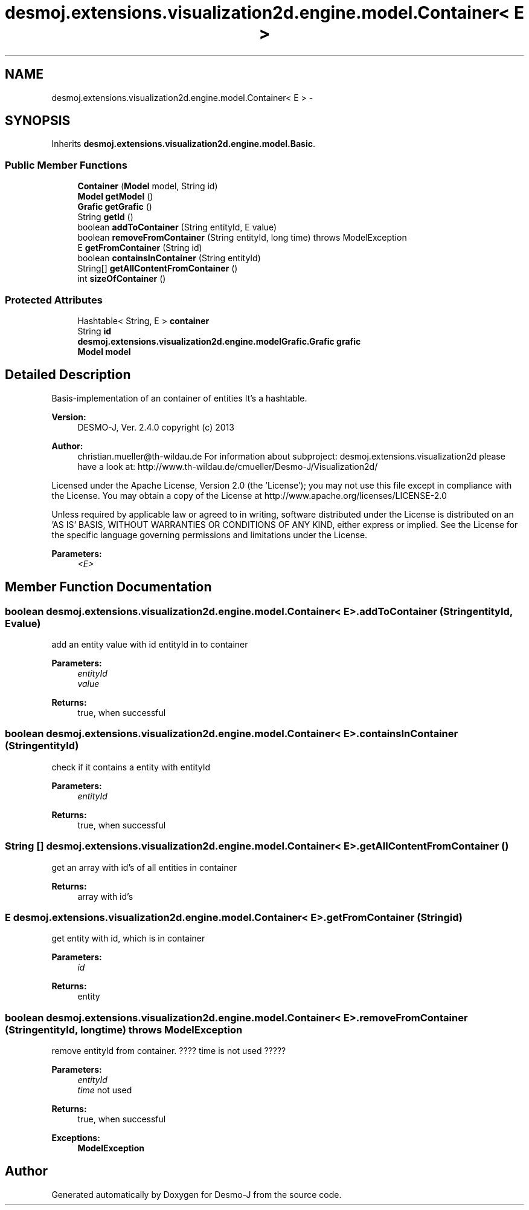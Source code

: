 .TH "desmoj.extensions.visualization2d.engine.model.Container< E >" 3 "Wed Dec 4 2013" "Version 1.0" "Desmo-J" \" -*- nroff -*-
.ad l
.nh
.SH NAME
desmoj.extensions.visualization2d.engine.model.Container< E > \- 
.SH SYNOPSIS
.br
.PP
.PP
Inherits \fBdesmoj\&.extensions\&.visualization2d\&.engine\&.model\&.Basic\fP\&.
.SS "Public Member Functions"

.in +1c
.ti -1c
.RI "\fBContainer\fP (\fBModel\fP model, String id)"
.br
.ti -1c
.RI "\fBModel\fP \fBgetModel\fP ()"
.br
.ti -1c
.RI "\fBGrafic\fP \fBgetGrafic\fP ()"
.br
.ti -1c
.RI "String \fBgetId\fP ()"
.br
.ti -1c
.RI "boolean \fBaddToContainer\fP (String entityId, E value)"
.br
.ti -1c
.RI "boolean \fBremoveFromContainer\fP (String entityId, long time)  throws ModelException"
.br
.ti -1c
.RI "E \fBgetFromContainer\fP (String id)"
.br
.ti -1c
.RI "boolean \fBcontainsInContainer\fP (String entityId)"
.br
.ti -1c
.RI "String[] \fBgetAllContentFromContainer\fP ()"
.br
.ti -1c
.RI "int \fBsizeOfContainer\fP ()"
.br
.in -1c
.SS "Protected Attributes"

.in +1c
.ti -1c
.RI "Hashtable< String, E > \fBcontainer\fP"
.br
.ti -1c
.RI "String \fBid\fP"
.br
.ti -1c
.RI "\fBdesmoj\&.extensions\&.visualization2d\&.engine\&.modelGrafic\&.Grafic\fP \fBgrafic\fP"
.br
.ti -1c
.RI "\fBModel\fP \fBmodel\fP"
.br
.in -1c
.SH "Detailed Description"
.PP 
Basis-implementation of an container of entities It's a hashtable\&.
.PP
\fBVersion:\fP
.RS 4
DESMO-J, Ver\&. 2\&.4\&.0 copyright (c) 2013 
.RE
.PP
\fBAuthor:\fP
.RS 4
christian.mueller@th-wildau.de For information about subproject: desmoj\&.extensions\&.visualization2d please have a look at: http://www.th-wildau.de/cmueller/Desmo-J/Visualization2d/
.RE
.PP
Licensed under the Apache License, Version 2\&.0 (the 'License'); you may not use this file except in compliance with the License\&. You may obtain a copy of the License at http://www.apache.org/licenses/LICENSE-2.0
.PP
Unless required by applicable law or agreed to in writing, software distributed under the License is distributed on an 'AS IS' BASIS, WITHOUT WARRANTIES OR CONDITIONS OF ANY KIND, either express or implied\&. See the License for the specific language governing permissions and limitations under the License\&.
.PP
\fBParameters:\fP
.RS 4
\fI<E>\fP 
.RE
.PP

.SH "Member Function Documentation"
.PP 
.SS "boolean desmoj\&.extensions\&.visualization2d\&.engine\&.model\&.Container< E >\&.addToContainer (StringentityId, Evalue)"
add an entity value with id entityId in to container 
.PP
\fBParameters:\fP
.RS 4
\fIentityId\fP 
.br
\fIvalue\fP 
.RE
.PP
\fBReturns:\fP
.RS 4
true, when successful 
.RE
.PP

.SS "boolean desmoj\&.extensions\&.visualization2d\&.engine\&.model\&.Container< E >\&.containsInContainer (StringentityId)"
check if it contains a entity with entityId 
.PP
\fBParameters:\fP
.RS 4
\fIentityId\fP 
.RE
.PP
\fBReturns:\fP
.RS 4
true, when successful 
.RE
.PP

.SS "String [] desmoj\&.extensions\&.visualization2d\&.engine\&.model\&.Container< E >\&.getAllContentFromContainer ()"
get an array with id's of all entities in container 
.PP
\fBReturns:\fP
.RS 4
array with id's 
.RE
.PP

.SS "E desmoj\&.extensions\&.visualization2d\&.engine\&.model\&.Container< E >\&.getFromContainer (Stringid)"
get entity with id, which is in container 
.PP
\fBParameters:\fP
.RS 4
\fIid\fP 
.RE
.PP
\fBReturns:\fP
.RS 4
entity 
.RE
.PP

.SS "boolean desmoj\&.extensions\&.visualization2d\&.engine\&.model\&.Container< E >\&.removeFromContainer (StringentityId, longtime) throws \fBModelException\fP"
remove entityId from container\&. ???? time is not used ????? 
.PP
\fBParameters:\fP
.RS 4
\fIentityId\fP 
.br
\fItime\fP not used 
.RE
.PP
\fBReturns:\fP
.RS 4
true, when successful 
.RE
.PP
\fBExceptions:\fP
.RS 4
\fI\fBModelException\fP\fP 
.RE
.PP


.SH "Author"
.PP 
Generated automatically by Doxygen for Desmo-J from the source code\&.
